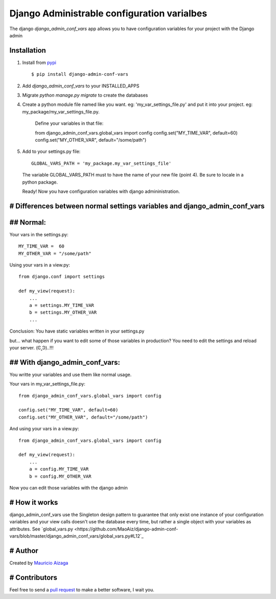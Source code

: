 ============================================
Django Administrable configuration varialbes
============================================

The django `django_admin_conf_vars` app allows you to have configuration variables for your project with the Django admin


Installation
------------

1. Install from `pypi <https://pypi.python.org/pypi/django-admin-conf-vars>`_ ::

    $ pip install django-admin-conf-vars

2. Add `django_admin_conf_vars` to your INSTALLED_APPS

3. Migrate `python manage.py migrate` to create the databases

4. Create a python module file named like you want. eg: 'my_var_settings_file.py' and put it into your project. eg: my_package/my_var_settings_file.py.

    Define your variables in that file::

    from django_admin_conf_vars.global_vars import config
    config.set("MY_TIME_VAR", default=60)
    config.set("MY_OTHER_VAR", default="/some/path")


5. Add to your settings.py file::

        GLOBAL_VARS_PATH = 'my_package.my_var_settings_file'


  The variable GLOBAL_VARS_PATH must to have the name of your new file (point 4). Be sure to locale in a python package.

  Ready! Now you have configuration variables with django admininistration.


# Differences between normal settings variables and django_admin_conf_vars
----------------------------------------------------------------------------

## Normal:
------------
Your vars in the  settings.py::

    MY_TIME_VAR =  60
    MY_OTHER_VAR = "/some/path"


Using your vars in a view.py::

    from django.conf import settings

    def my_view(request):
        ...
        a = settings.MY_TIME_VAR
        b = settings.MY_OTHER_VAR
        ...


Conclusion: You have static variables written in your settings.py

but... what happen if you want to edit some of those variables in production? You need to edit the settings and reload your server. (Ͼ˳Ͽ)..!!!

## With django_admin_conf_vars:
---------------------------------
You writte your variables and use them like normal usage.

Your vars in my_var_settings_file.py::


    from django_admin_conf_vars.global_vars import config

    config.set("MY_TIME_VAR", default=60)
    config.set("MY_OTHER_VAR", default="/some/path")


And using your vars in a view.py::

    from django_admin_conf_vars.global_vars import config

    def my_view(request):
        ...
        a = config.MY_TIME_VAR
        b = config.MY_OTHER_VAR


Now you can edit those variables with the django admin



# How it works
--------------
django_admin_conf_vars use the Singleton design pattern to guarantee that only exist one instance of your configuration variables and your view calls doesn't use the database every time, but rather a single object with your variables as attributes. See `global_vars.py <https://github.com/MaoAiz/django-admin-conf-vars/blob/master/django_admin_conf_vars/global_vars.py#L12`_


# Author
--------
Created by `Mauricio Aizaga <https://github.com/maoaiz>`_





# Contributors
--------------
Feel free to send a `pull request <https://github.com/MaoAiz/django-admin-conf-vars/pulls>`_ to make a better software, I wait you.

